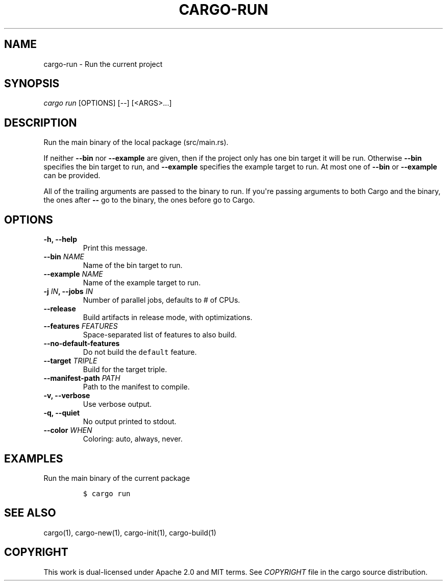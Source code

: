 .TH "CARGO\-RUN" "1" "May 2016" "The Rust package manager" "Cargo Manual"
.hy
.SH NAME
.PP
cargo\-run \- Run the current project
.SH SYNOPSIS
.PP
\f[I]cargo run\f[] [OPTIONS] [\-\-] [<ARGS>...]
.SH DESCRIPTION
.PP
Run the main binary of the local package (src/main.rs).
.PP
If neither \f[B]\-\-bin\f[] nor \f[B]\-\-example\f[] are given, then if
the project only has one bin target it will be run.
Otherwise \f[B]\-\-bin\f[] specifies the bin target to run, and
\f[B]\-\-example\f[] specifies the example target to run.
At most one of \f[B]\-\-bin\f[] or \f[B]\-\-example\f[] can be provided.
.PP
All of the trailing arguments are passed to the binary to run.
If you\[aq]re passing arguments to both Cargo and the binary, the ones
after \f[B]\-\-\f[] go to the binary, the ones before go to Cargo.
.SH OPTIONS
.TP
.B \-h, \-\-help
Print this message.
.RS
.RE
.TP
.B \-\-bin \f[I]NAME\f[]
Name of the bin target to run.
.RS
.RE
.TP
.B \-\-example \f[I]NAME\f[]
Name of the example target to run.
.RS
.RE
.TP
.B \-j \f[I]IN\f[], \-\-jobs \f[I]IN\f[]
Number of parallel jobs, defaults to # of CPUs.
.RS
.RE
.TP
.B \-\-release
Build artifacts in release mode, with optimizations.
.RS
.RE
.TP
.B \-\-features \f[I]FEATURES\f[]
Space\-separated list of features to also build.
.RS
.RE
.TP
.B \-\-no\-default\-features
Do not build the \f[C]default\f[] feature.
.RS
.RE
.TP
.B \-\-target \f[I]TRIPLE\f[]
Build for the target triple.
.RS
.RE
.TP
.B \-\-manifest\-path \f[I]PATH\f[]
Path to the manifest to compile.
.RS
.RE
.TP
.B \-v, \-\-verbose
Use verbose output.
.RS
.RE
.TP
.B \-q, \-\-quiet
No output printed to stdout.
.RS
.RE
.TP
.B \-\-color \f[I]WHEN\f[]
Coloring: auto, always, never.
.RS
.RE
.SH EXAMPLES
.PP
Run the main binary of the current package
.IP
.nf
\f[C]
$\ cargo\ run
\f[]
.fi
.SH SEE ALSO
.PP
cargo(1), cargo\-new(1), cargo\-init(1), cargo\-build(1)
.SH COPYRIGHT
.PP
This work is dual\-licensed under Apache 2.0 and MIT terms.
See \f[I]COPYRIGHT\f[] file in the cargo source distribution.
